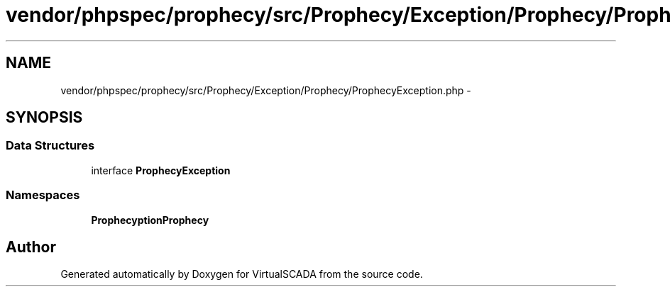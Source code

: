 .TH "vendor/phpspec/prophecy/src/Prophecy/Exception/Prophecy/ProphecyException.php" 3 "Tue Apr 14 2015" "Version 1.0" "VirtualSCADA" \" -*- nroff -*-
.ad l
.nh
.SH NAME
vendor/phpspec/prophecy/src/Prophecy/Exception/Prophecy/ProphecyException.php \- 
.SH SYNOPSIS
.br
.PP
.SS "Data Structures"

.in +1c
.ti -1c
.RI "interface \fBProphecyException\fP"
.br
.in -1c
.SS "Namespaces"

.in +1c
.ti -1c
.RI " \fBProphecy\\Exception\\Prophecy\fP"
.br
.in -1c
.SH "Author"
.PP 
Generated automatically by Doxygen for VirtualSCADA from the source code\&.
